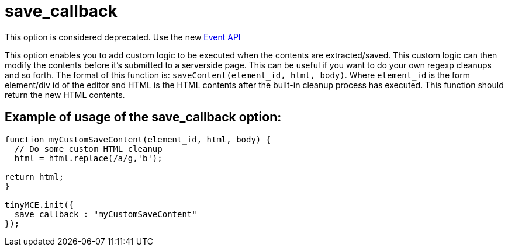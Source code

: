 :rootDir: ./../../
:partialsDir: {rootDir}partials/
= save_callback

This option is considered deprecated. Use the new xref:api/class_tinymce.Editor.html.adoc[Event API]

This option enables you to add custom logic to be executed when the contents are extracted/saved. This custom logic can then modify the contents before it's submitted to a serverside page. This can be useful if you want to do your own regexp cleanups and so forth. The format of this function is: `saveContent(element_id, html, body)`. Where `element_id` is the form element/div id of the editor and HTML is the HTML contents after the built-in cleanup process has executed. This function should return the new HTML contents.

[[example-of-usage-of-the-save_callback-option]]
== Example of usage of the save_callback option:
anchor:exampleofusageofthesave_callbackoption[historical anchor]

[source,js]
----
function myCustomSaveContent(element_id, html, body) {
  // Do some custom HTML cleanup
  html = html.replace(/a/g,'b');

return html;
}

tinyMCE.init({
  save_callback : "myCustomSaveContent"
});
----
